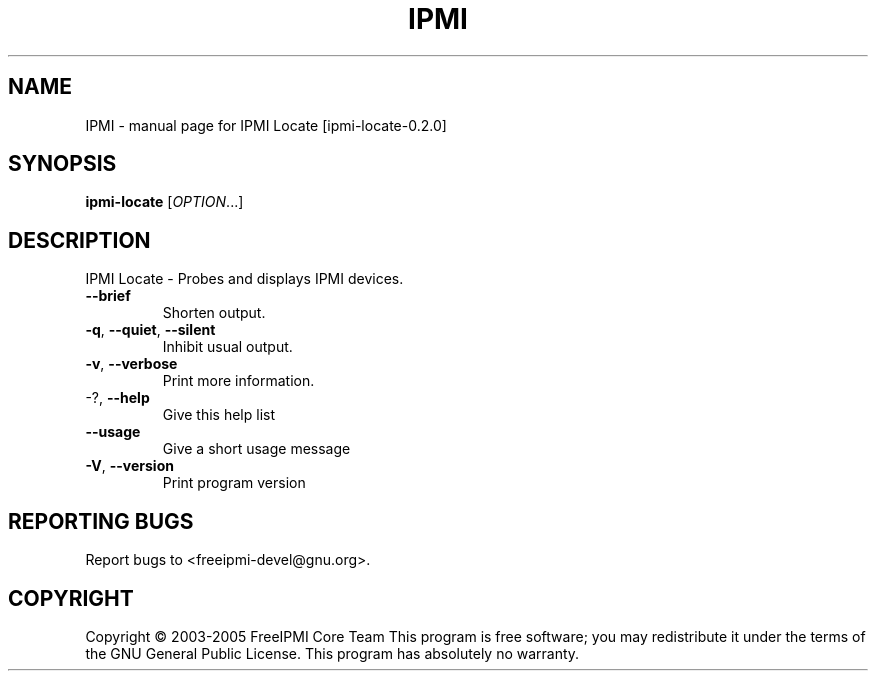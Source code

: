 .\" DO NOT MODIFY THIS FILE!  It was generated by help2man 1.36.
.TH IPMI "1" "December 2005" "IPMI Locate [ipmi-locate-0.2.0]" "User Commands"
.SH NAME
IPMI \- manual page for IPMI Locate [ipmi-locate-0.2.0]
.SH SYNOPSIS
.B ipmi-locate
[\fIOPTION\fR...]
.SH DESCRIPTION
IPMI Locate \- Probes and displays IPMI devices.
.TP
\fB\-\-brief\fR
Shorten output.
.TP
\fB\-q\fR, \fB\-\-quiet\fR, \fB\-\-silent\fR
Inhibit usual output.
.TP
\fB\-v\fR, \fB\-\-verbose\fR
Print more information.
.TP
\-?, \fB\-\-help\fR
Give this help list
.TP
\fB\-\-usage\fR
Give a short usage message
.TP
\fB\-V\fR, \fB\-\-version\fR
Print program version
.SH "REPORTING BUGS"
Report bugs to <freeipmi\-devel@gnu.org>.
.SH COPYRIGHT
Copyright \(co 2003-2005 FreeIPMI Core Team
This program is free software; you may redistribute it under the terms of
the GNU General Public License.  This program has absolutely no warranty.
